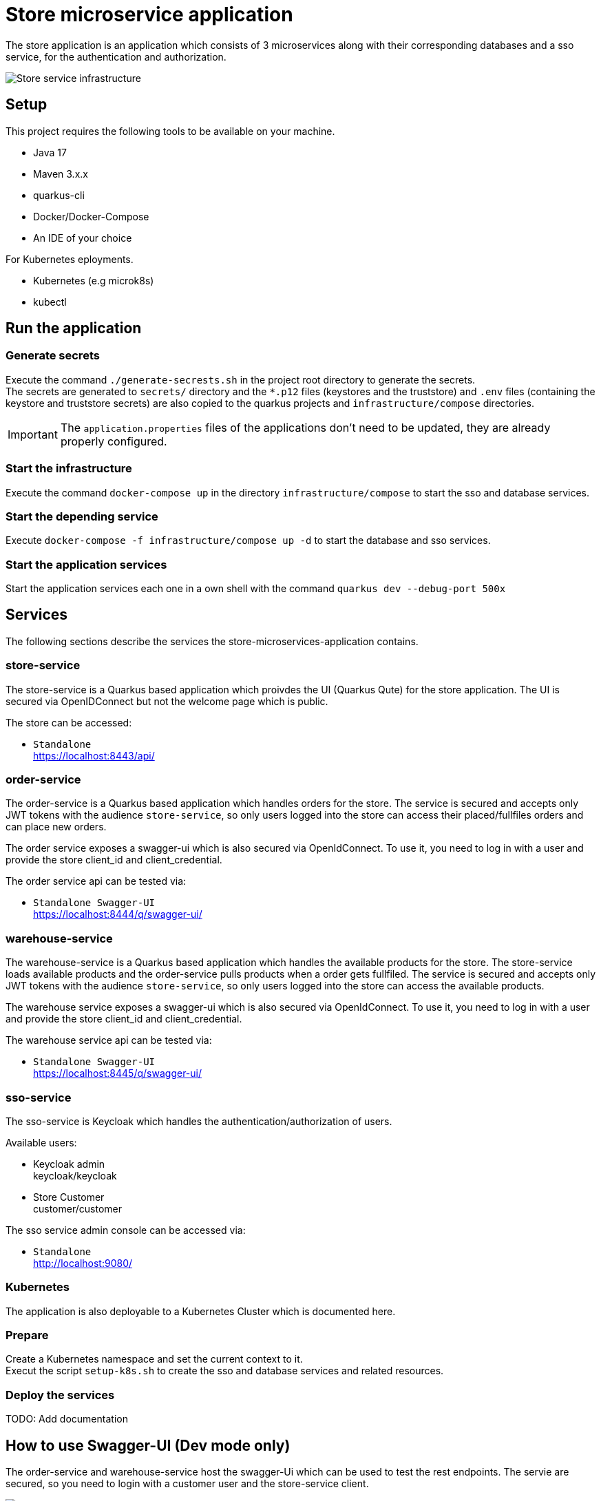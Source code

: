 :imagesdir: doc/img
= Store microservice application

The store application is an application which consists of 3 microservices along with their corresponding databases and a sso service, for the authentication and authorization.

image::infrastructure.svg["Store service infrastructure"]

== Setup

This project requires the following tools to be available on your machine.

* Java 17
* Maven 3.x.x
* quarkus-cli
* Docker/Docker-Compose
* An IDE of your choice

For Kubernetes eployments.

* Kubernetes (e.g microk8s)
* kubectl

== Run the application

=== Generate secrets

Execute the command `./generate-secrests.sh` in the project root directory to generate the secrets. +
The secrets are generated to `secrets/` directory and the `*.p12` files (keystores and the truststore) and `.env`  files (containing the keystore and truststore secrets) are also copied to the quarkus projects and `infrastructure/compose` directories.

IMPORTANT: The `application.properties` files of the applications don't need to be updated, they are already properly configured.

=== Start the infrastructure

Execute the command `docker-compose up` in the directory `infrastructure/compose` to start the sso and database services.

=== Start the depending service

Execute `docker-compose -f infrastructure/compose up -d` to start the database and sso services.

=== Start the application services

Start the application services each one in a own shell with the command `quarkus dev --debug-port 500x`

== Services

The following sections describe the services the store-microservices-application contains.

=== store-service

The store-service is a Quarkus based application which proivdes the UI (Quarkus Qute) for the store application. The UI is secured via OpenIDConnect but not the welcome page which is public.

The store can be accessed:

* `Standalone` +
https://localhost:8443/api/

=== order-service

The order-service is a Quarkus based application which handles orders for the store. The service is secured and accepts only JWT tokens with the audience `store-service`, so only users logged into the store can access their placed/fullfiles orders and can place new orders.

The order service exposes a swagger-ui which is also secured via OpenIdConnect. To use it, you need to log in with a user and provide the store client_id and client_credential.

The order service api can be tested via:

* `Standalone Swagger-UI` +
https://localhost:8444/q/swagger-ui/

=== warehouse-service

The warehouse-service is a Quarkus based application which handles the available products for the store. The store-service loads available products and the order-service pulls products when a order gets fullfiled. The service is secured and accepts only JWT tokens with the audience `store-service`, so only users logged into the store can access the available products.

The warehouse service exposes a swagger-ui which is also secured via OpenIdConnect. To use it, you need to log in with a user and provide the store client_id and client_credential.

The warehouse service api can be tested via:

* `Standalone Swagger-UI` +
https://localhost:8445/q/swagger-ui/

=== sso-service

The sso-service is Keycloak which handles the authentication/authorization of users.

Available users:

* Keycloak admin +
  keycloak/keycloak
* Store Customer +
  customer/customer

The sso service admin console can be accessed via:

* `Standalone` +
http://localhost:9080/

=== Kubernetes

The application is also deployable to a Kubernetes Cluster which is documented here.

=== Prepare

Create a Kubernetes namespace and set the current context to it. +
Execut the script `setup-k8s.sh` to create the sso and database services and related resources.

=== Deploy the services

TODO: Add documentation

== How to use Swagger-UI (Dev mode only)

The order-service and warehouse-service host the swagger-Ui which can be used to test the rest endpoints. The servie are secured, so you need to login with a customer user and the store-service client.

image::swagger-ui-authorize.png["Authorize in swagger ui"]

IMPORTANT: The microprofile-jwt scope must be selected, and the store-service client secret `client-secret-store` must be used.

== Technical Notes

=== Keycloak

When the realm is exported via the GUI then no users are exported so export the full realm via the following command which has to be executed in the directory `/opt/keycloak`

.Export realm 
[source,bash]
----
bin/kc.sh export --realm store --dir data/export
----

This will export the realm and users in teh project directory `infrastructure/compose/keycloak/export`.

The realm and user export need to be merge, because only the realm is imported during startup and therefore we would miss the users.
